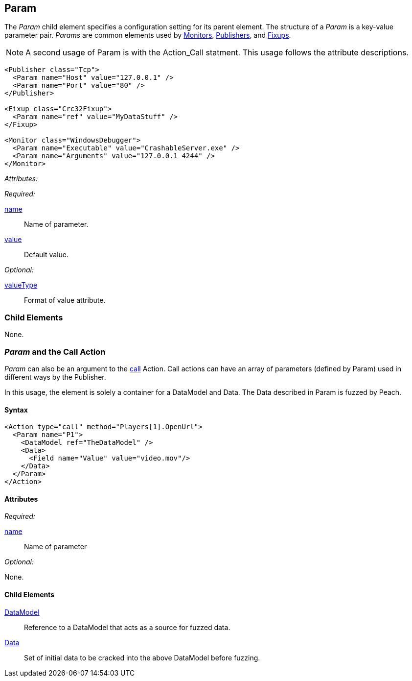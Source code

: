 [[Param]]
== Param

// Reviewed:
//  - 01/30/2014: Seth & Mike: Outlined

// * valueType, value, name
// * What are they used for
// * cross link to things that take params
// * examples
//  * Different things using param
//  * valueType

// Reviewed:
// 04/07/2015 editing and cleanup

The _Param_ child element specifies a configuration setting for its parent element. The structure of a _Param_ is a key-value parameter pair. _Params_ are common elements used by xref:AgentsMonitors[Monitors], xref:Publisher[Publishers], and xref:Fixup[Fixups].

NOTE: A second usage of Param is with the Action_Call statment. This usage follows the attribute descriptions.

[source,xml]
----
<Publisher class="Tcp">
  <Param name="Host" value="127.0.0.1" />
  <Param name="Port" value="80" />
</Publisher>

<Fixup class="Crc32Fixup">
  <Param name="ref" value="MyDataStuff" />
</Fixup>

<Monitor class="WindowsDebugger">
  <Param name="Executable" value="CrashableServer.exe" />
  <Param name="Arguments" value="127.0.0.1 4244" />
</Monitor>
----

_Attributes:_

_Required:_

xref:name[name]:: Name of parameter.
xref:value[value]:: Default value.

_Optional:_

xref:valueType[valueType]:: Format of value attribute.

=== Child Elements

None.

=== _Param_ and the Call Action 

_Param_ can also be an argument to the xref:Action_call[call] Action. Call actions can have an array of parameters (defined by Param) used in different ways by the Publisher.

In this usage, the element is solely a container for a DataModel and Data. The Data described in Param is fuzzed by Peach.

==== Syntax

[source,xml]
----
<Action type="call" method="Players[1].OpenUrl">
  <Param name="P1">
    <DataModel ref="TheDataModel" />
    <Data>
      <Field name="Value" value="video.mov"/>
    </Data>
  </Param>
</Action>
----

==== Attributes

_Required:_

xref:name[name]:: Name of parameter

_Optional:_

None.

==== Child Elements

xref:DataModel[DataModel]:: Reference to a DataModel that acts as a source for fuzzed data.
xref:Data[Data]:: Set of initial data to be cracked into the above DataModel before fuzzing.

